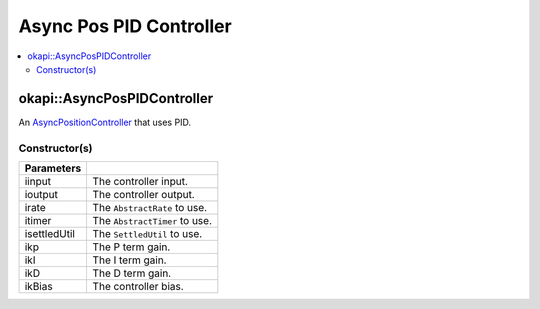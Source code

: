 ========================
Async Pos PID Controller
========================

.. contents:: :local:

okapi::AsyncPosPIDController
============================

An `AsyncPositionController <abstract-async-position-controller.html>`_ that uses PID.

Constructor(s)
--------------

.. tabs ::
   .. tab :: Prototype
      .. highlight:: cpp
      ::

        AsyncPosPIDController(std::shared_ptr<ControllerInput> iinput, std::shared_ptr<ControllerOutput> ioutput,
                              std::unique_ptr<AbstractRate> irate, std::unique_ptr<AbstractTimer> itimer, std::unique_ptr<SettledUtil> isettledUtil,
                              const double ikP, const double ikI, const double ikD, const double ikBias = 0)

=============== ===================================================================
 Parameters
=============== ===================================================================
 iinput          The controller input.
 ioutput         The controller output.
 irate           The ``AbstractRate`` to use.
 itimer          The ``AbstractTimer`` to use.
 isettledUtil    The ``SettledUtil`` to use.
 ikp             The P term gain.
 ikI             The I term gain.
 ikD             The D term gain.
 ikBias          The controller bias.
=============== ===================================================================
